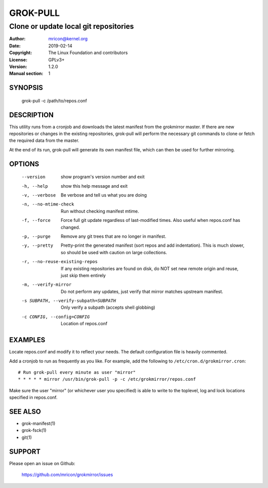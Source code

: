 GROK-PULL
=========
--------------------------------------
Clone or update local git repositories
--------------------------------------

:Author:    mricon@kernel.org
:Date:      2019-02-14
:Copyright: The Linux Foundation and contributors
:License:   GPLv3+
:Version:   1.2.0
:Manual section: 1

SYNOPSIS
--------
    grok-pull -c /path/to/repos.conf

DESCRIPTION
-----------
This utility runs from a cronjob and downloads the latest manifest from
the grokmirror master. If there are new repositories or changes in the
existing repositories, grok-pull will perform the necessary git commands
to clone or fetch the required data from the master.

At the end of its run, grok-pull will generate its own manifest file,
which can then be used for further mirroring.

OPTIONS
-------
  --version             show program's version number and exit
  -h, --help            show this help message and exit
  -v, --verbose         Be verbose and tell us what you are doing
  -n, --no-mtime-check  Run without checking manifest mtime.
  -f, --force           Force full git update regardless of last-modified
                        times. Also useful when repos.conf has changed.
  -p, --purge           Remove any git trees that are no longer in manifest.
  -y, --pretty          Pretty-print the generated manifest (sort repos
                        and add indentation). This is much slower, so
                        should be used with caution on large
                        collections.
  -r, --no-reuse-existing-repos
                        If any existing repositories are found on disk,
                        do NOT set new remote origin and reuse, just
                        skip them entirely
  -m, --verify-mirror   Do not perform any updates, just verify that mirror
                        matches upstream manifest.
  -s SUBPATH, --verify-subpath=SUBPATH
                        Only verify a subpath (accepts shell globbing)
  -c CONFIG, --config=CONFIG
                        Location of repos.conf

EXAMPLES
--------
Locate repos.conf and modify it to reflect your needs. The default
configuration file is heavily commented.

Add a cronjob to run as frequently as you like. For example, add the
following to ``/etc/cron.d/grokmirror.cron``::

    # Run grok-pull every minute as user "mirror"
    * * * * * mirror /usr/bin/grok-pull -p -c /etc/grokmirror/repos.conf

Make sure the user "mirror" (or whichever user you specified) is able to
write to the toplevel, log and lock locations specified in repos.conf.

SEE ALSO
--------
* grok-manifest(1)
* grok-fsck(1)
* git(1)

SUPPORT
-------
Please open an issue on Github:

    https://github.com/mricon/grokmirror/issues
